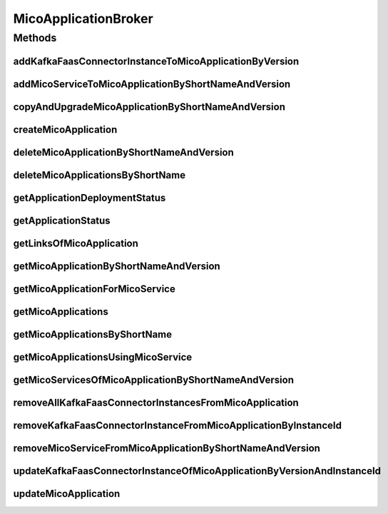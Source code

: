 .. java:import:: io.github.ust.mico.core.configuration KafkaFaasConnectorConfig

.. java:import:: io.github.ust.mico.core.dto.request KFConnectorDeploymentInfoRequestDTO

.. java:import:: io.github.ust.mico.core.dto.request MicoServiceDeploymentInfoRequestDTO

.. java:import:: io.github.ust.mico.core.dto.response.status MicoApplicationDeploymentStatusResponseDTO

.. java:import:: io.github.ust.mico.core.dto.response.status MicoApplicationStatusResponseDTO

.. java:import:: io.github.ust.mico.core.persistence MicoApplicationRepository

.. java:import:: io.github.ust.mico.core.persistence MicoServiceDeploymentInfoRepository

.. java:import:: io.github.ust.mico.core.persistence MicoServiceRepository

.. java:import:: io.github.ust.mico.core.resource ApplicationResource

.. java:import:: io.github.ust.mico.core.service MicoKubernetesClient

.. java:import:: io.github.ust.mico.core.service MicoStatusService

.. java:import:: io.github.ust.mico.core.util CollectionUtils

.. java:import:: io.github.ust.mico.core.util UIDUtils

.. java:import:: lombok.extern.slf4j Slf4j

.. java:import:: org.springframework.beans.factory.annotation Autowired

.. java:import:: org.springframework.hateoas Link

.. java:import:: org.springframework.stereotype Service

.. java:import:: java.util ArrayList

.. java:import:: java.util List

.. java:import:: java.util Optional

.. java:import:: java.util.stream Collectors

MicoApplicationBroker
=====================

.. java:package:: io.github.ust.mico.core.broker
   :noindex:

.. java:type:: @Slf4j @Service public class MicoApplicationBroker

Methods
-------
addKafkaFaasConnectorInstanceToMicoApplicationByVersion
^^^^^^^^^^^^^^^^^^^^^^^^^^^^^^^^^^^^^^^^^^^^^^^^^^^^^^^

.. java:method:: public MicoServiceDeploymentInfo addKafkaFaasConnectorInstanceToMicoApplicationByVersion(String applicationShortName, String applicationVersion, String kfConnectorVersion) throws MicoApplicationNotFoundException, MicoApplicationIsNotUndeployedException, KafkaFaasConnectorVersionNotFoundException, KafkaFaasConnectorInstanceNotFoundException
   :outertype: MicoApplicationBroker

   Adds a new KafkaFaasConnector instance to the \ ``kafkaFaasConnectorDeploymentInfos``\  of the \ :java:ref:`MicoApplication`\ . An unique instance ID will be created that is returned as part of a \ :java:ref:`MicoServiceDeploymentInfo`\ .

   :param applicationShortName: the short name of the \ :java:ref:`MicoApplication`\
   :param applicationVersion: the version of the \ :java:ref:`MicoApplication`\
   :param kfConnectorVersion: the version of the KafkaFaasConnector (\ :java:ref:`MicoService`\
   :throws MicoApplicationNotFoundException: if the \ ``MicoApplication``\  does not exist
   :throws MicoApplicationIsNotUndeployedException: if the \ ``MicoApplication``\  is not undeployed
   :throws KafkaFaasConnectorVersionNotFoundException: if the version of the KafkaFaasConnector does not exist in MICO
   :return: the \ :java:ref:`MicoServiceDeploymentInfo`\  including the newly created instance ID

addMicoServiceToMicoApplicationByShortNameAndVersion
^^^^^^^^^^^^^^^^^^^^^^^^^^^^^^^^^^^^^^^^^^^^^^^^^^^^

.. java:method:: public MicoServiceDeploymentInfo addMicoServiceToMicoApplicationByShortNameAndVersion(String applicationShortName, String applicationVersion, String serviceShortName, String serviceVersion, Optional<String> instanceIdOptional) throws MicoApplicationNotFoundException, MicoServiceNotFoundException, MicoServiceAddedMoreThanOnceToMicoApplicationException, MicoApplicationIsNotUndeployedException, MicoTopicRoleUsedMultipleTimesException, MicoServiceDeploymentInformationNotFoundException, KubernetesResourceException, MicoApplicationDoesNotIncludeMicoServiceException, KafkaFaasConnectorNotAllowedHereException, MicoServiceInstanceNotFoundException
   :outertype: MicoApplicationBroker

   Adds a \ :java:ref:`MicoService`\  to a \ :java:ref:`MicoApplication`\ . If an instance ID is provided, the existing \ :java:ref:`MicoServiceDeploymentInfo`\  will be reused.

   :param applicationShortName: the short name of the \ :java:ref:`MicoApplication`\
   :param applicationVersion: the version of the \ :java:ref:`MicoApplication`\
   :param serviceShortName: the short name of the \ :java:ref:`MicoService`\
   :param serviceVersion: the version of the \ :java:ref:`MicoService`\
   :param instanceIdOptional: the optional instance if of the \ :java:ref:`MicoServiceDeploymentInfo`\
   :throws MicoApplicationNotFoundException: if the \ :java:ref:`MicoApplication`\  does not exist
   :throws MicoServiceNotFoundException: if the \ :java:ref:`MicoService`\  does not exist
   :throws MicoServiceAddedMoreThanOnceToMicoApplicationException: if the \ :java:ref:`MicoService`\  is added more than once to the \ :java:ref:`MicoApplication`\
   :throws MicoApplicationIsNotUndeployedException: if the \ :java:ref:`MicoApplication`\  is not undeployed
   :throws MicoTopicRoleUsedMultipleTimesException: if a role of a \ :java:ref:`MicoTopicRole`\  is used multiple times
   :throws MicoServiceDeploymentInformationNotFoundException: if the \ :java:ref:`MicoServiceDeploymentInfo`\  does not exist
   :throws KubernetesResourceException: if there is an error with Kubernetes
   :throws MicoApplicationDoesNotIncludeMicoServiceException: if the \ :java:ref:`MicoApplication`\  does not include the \ :java:ref:`MicoService`\ , if it is expected
   :throws KafkaFaasConnectorNotAllowedHereException: if a KafkaFaasConnector is provided instead of a normal \ :java:ref:`MicoService`\
   :return: the \ :java:ref:`MicoServiceDeploymentInfo`\  that was created or reused

copyAndUpgradeMicoApplicationByShortNameAndVersion
^^^^^^^^^^^^^^^^^^^^^^^^^^^^^^^^^^^^^^^^^^^^^^^^^^

.. java:method:: public MicoApplication copyAndUpgradeMicoApplicationByShortNameAndVersion(String shortName, String version, String newVersion) throws MicoApplicationNotFoundException, MicoApplicationAlreadyExistsException
   :outertype: MicoApplicationBroker

createMicoApplication
^^^^^^^^^^^^^^^^^^^^^

.. java:method:: public MicoApplication createMicoApplication(MicoApplication micoApplication) throws MicoApplicationAlreadyExistsException
   :outertype: MicoApplicationBroker

deleteMicoApplicationByShortNameAndVersion
^^^^^^^^^^^^^^^^^^^^^^^^^^^^^^^^^^^^^^^^^^

.. java:method:: public void deleteMicoApplicationByShortNameAndVersion(String shortName, String version) throws MicoApplicationNotFoundException, MicoApplicationIsNotUndeployedException
   :outertype: MicoApplicationBroker

deleteMicoApplicationsByShortName
^^^^^^^^^^^^^^^^^^^^^^^^^^^^^^^^^

.. java:method:: public void deleteMicoApplicationsByShortName(String shortName) throws MicoApplicationIsNotUndeployedException
   :outertype: MicoApplicationBroker

getApplicationDeploymentStatus
^^^^^^^^^^^^^^^^^^^^^^^^^^^^^^

.. java:method:: public MicoApplicationDeploymentStatus getApplicationDeploymentStatus(String shortName, String version) throws MicoApplicationNotFoundException
   :outertype: MicoApplicationBroker

getApplicationStatus
^^^^^^^^^^^^^^^^^^^^

.. java:method:: public MicoApplicationStatusResponseDTO getApplicationStatus(String shortName, String version) throws MicoApplicationNotFoundException
   :outertype: MicoApplicationBroker

getLinksOfMicoApplication
^^^^^^^^^^^^^^^^^^^^^^^^^

.. java:method:: public Iterable<Link> getLinksOfMicoApplication(MicoApplication application)
   :outertype: MicoApplicationBroker

getMicoApplicationByShortNameAndVersion
^^^^^^^^^^^^^^^^^^^^^^^^^^^^^^^^^^^^^^^

.. java:method:: public MicoApplication getMicoApplicationByShortNameAndVersion(String shortName, String version) throws MicoApplicationNotFoundException
   :outertype: MicoApplicationBroker

getMicoApplicationForMicoService
^^^^^^^^^^^^^^^^^^^^^^^^^^^^^^^^

.. java:method::  MicoApplication getMicoApplicationForMicoService(String applicationShortName, String applicationVersion, String serviceShortName) throws MicoApplicationNotFoundException, MicoApplicationDoesNotIncludeMicoServiceException
   :outertype: MicoApplicationBroker

   Returns the \ :java:ref:`MicoApplication`\  for the provided short name and version if it exists and if it includes the \ :java:ref:`MicoService`\  with the provided short name.

   :param applicationShortName: the short name of the \ :java:ref:`MicoApplication`\
   :param applicationVersion: the version of the \ :java:ref:`MicoApplication`\
   :param serviceShortName: the short name of the \ :java:ref:`MicoService`\
   :throws MicoApplicationNotFoundException: if the \ ``MicoApplication``\  does not exist
   :throws MicoApplicationDoesNotIncludeMicoServiceException: if the \ ``MicoApplication``\  does not include the \ ``MicoService``\  with the provided short name
   :return: the \ :java:ref:`MicoApplication`\

getMicoApplications
^^^^^^^^^^^^^^^^^^^

.. java:method:: public List<MicoApplication> getMicoApplications()
   :outertype: MicoApplicationBroker

getMicoApplicationsByShortName
^^^^^^^^^^^^^^^^^^^^^^^^^^^^^^

.. java:method:: public List<MicoApplication> getMicoApplicationsByShortName(String shortName)
   :outertype: MicoApplicationBroker

getMicoApplicationsUsingMicoService
^^^^^^^^^^^^^^^^^^^^^^^^^^^^^^^^^^^

.. java:method:: public List<MicoApplication> getMicoApplicationsUsingMicoService(String serviceShortName, String serviceVersion)
   :outertype: MicoApplicationBroker

getMicoServicesOfMicoApplicationByShortNameAndVersion
^^^^^^^^^^^^^^^^^^^^^^^^^^^^^^^^^^^^^^^^^^^^^^^^^^^^^

.. java:method:: public List<MicoService> getMicoServicesOfMicoApplicationByShortNameAndVersion(String shortName, String version) throws MicoApplicationNotFoundException
   :outertype: MicoApplicationBroker

removeAllKafkaFaasConnectorInstancesFromMicoApplication
^^^^^^^^^^^^^^^^^^^^^^^^^^^^^^^^^^^^^^^^^^^^^^^^^^^^^^^

.. java:method:: public void removeAllKafkaFaasConnectorInstancesFromMicoApplication(String applicationShortName, String applicationVersion) throws MicoApplicationNotFoundException, MicoApplicationIsNotUndeployedException
   :outertype: MicoApplicationBroker

   Removes all KafkaFaasConnector instances from the \ :java:ref:`MicoApplication`\ .

   :param applicationShortName: the short name of the \ :java:ref:`MicoApplication`\
   :param applicationVersion: the version of the \ :java:ref:`MicoApplication`\
   :throws MicoApplicationNotFoundException: if the \ ``MicoApplication``\  does not exist
   :throws MicoApplicationIsNotUndeployedException: if the \ ``MicoApplication``\  is not undeployed

removeKafkaFaasConnectorInstanceFromMicoApplicationByInstanceId
^^^^^^^^^^^^^^^^^^^^^^^^^^^^^^^^^^^^^^^^^^^^^^^^^^^^^^^^^^^^^^^

.. java:method:: public void removeKafkaFaasConnectorInstanceFromMicoApplicationByInstanceId(String applicationShortName, String applicationVersion, String instanceId) throws MicoApplicationNotFoundException, MicoApplicationIsNotUndeployedException, KafkaFaasConnectorInstanceNotFoundException, MicoApplicationDoesNotIncludeKFConnectorInstanceException
   :outertype: MicoApplicationBroker

   Removes a KafkaFaasConnector instance that has the requested instance ID from the \ :java:ref:`MicoApplication`\ .

   :param applicationShortName: the short name of the \ :java:ref:`MicoApplication`\
   :param applicationVersion: the version of the \ :java:ref:`MicoApplication`\
   :param instanceId: the instance ID of the \ :java:ref:`MicoServiceDeploymentInfo`\
   :throws MicoApplicationNotFoundException: if the \ ``MicoApplication``\  does not exist
   :throws MicoApplicationIsNotUndeployedException: if the \ ``MicoApplication``\  is not undeployed
   :throws KafkaFaasConnectorInstanceNotFoundException: if the instance of the KafkaFaasConnector does not exist in MICO
   :throws MicoApplicationDoesNotIncludeKFConnectorInstanceException: if the \ ``MicoApplication``\  does not include the KafkaFaasConnector deployment with the provided instance ID

removeMicoServiceFromMicoApplicationByShortNameAndVersion
^^^^^^^^^^^^^^^^^^^^^^^^^^^^^^^^^^^^^^^^^^^^^^^^^^^^^^^^^

.. java:method:: public MicoApplication removeMicoServiceFromMicoApplicationByShortNameAndVersion(String applicationShortName, String applicationVersion, String serviceShortName) throws MicoApplicationNotFoundException, MicoApplicationDoesNotIncludeMicoServiceException, MicoApplicationIsNotUndeployedException
   :outertype: MicoApplicationBroker

updateKafkaFaasConnectorInstanceOfMicoApplicationByVersionAndInstanceId
^^^^^^^^^^^^^^^^^^^^^^^^^^^^^^^^^^^^^^^^^^^^^^^^^^^^^^^^^^^^^^^^^^^^^^^

.. java:method:: public MicoServiceDeploymentInfo updateKafkaFaasConnectorInstanceOfMicoApplicationByVersionAndInstanceId(String applicationShortName, String applicationVersion, String kfConnectorVersion, String instanceId) throws MicoApplicationNotFoundException, MicoApplicationIsNotUndeployedException, KafkaFaasConnectorVersionNotFoundException, KafkaFaasConnectorInstanceNotFoundException
   :outertype: MicoApplicationBroker

   Updates an existing KafkaFaasConnector instance of the \ :java:ref:`MicoApplication`\  to a new version.

   :param applicationShortName: the short name of the \ :java:ref:`MicoApplication`\
   :param applicationVersion: the version of the \ :java:ref:`MicoApplication`\
   :param kfConnectorVersion: the version of the KafkaFaasConnector (\ :java:ref:`MicoService`\
   :param instanceId: the instance ID of an existing \ :java:ref:`MicoServiceDeploymentInfo`\ . It will be reused to update its version
   :throws MicoApplicationNotFoundException: if the \ ``MicoApplication``\  does not exist
   :throws MicoApplicationIsNotUndeployedException: if the \ ``MicoApplication``\  is not undeployed
   :throws KafkaFaasConnectorVersionNotFoundException: if the version of the KafkaFaasConnector does not exist in MICO
   :throws KafkaFaasConnectorInstanceNotFoundException: if there is no instance for the provided instance ID
   :return: the existing \ :java:ref:`MicoServiceDeploymentInfo`\  with the new version

updateMicoApplication
^^^^^^^^^^^^^^^^^^^^^

.. java:method:: public MicoApplication updateMicoApplication(String shortName, String version, MicoApplication micoApplication) throws MicoApplicationNotFoundException, ShortNameOfMicoApplicationDoesNotMatchException, VersionOfMicoApplicationDoesNotMatchException, MicoApplicationIsNotUndeployedException
   :outertype: MicoApplicationBroker

